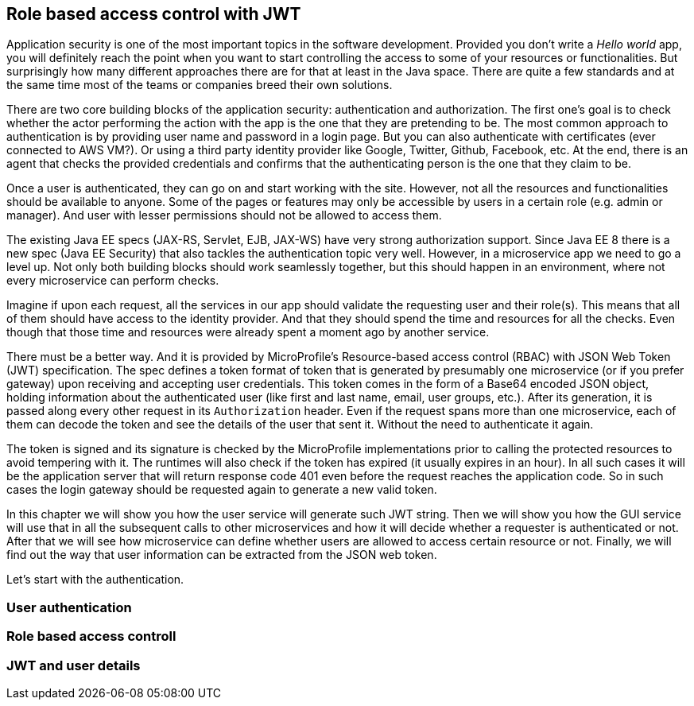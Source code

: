 == Role based access control with JWT

Application security is one of the most important topics in the software development.
Provided you don't write a _Hello world_ app, you will definitely reach the point when you want to start controlling the access to some of your resources or functionalities.
But surprisingly how many different approaches there are for that at least in the Java space.
There are quite a few standards and at the same time most of the teams or companies breed their own solutions.

There are two core building blocks of the application security: authentication and authorization.
The first one's goal is to check whether the actor performing the action with the app is the one that they are pretending to be.
The most common approach to authentication is by providing user name and password in a login page.
But you can also authenticate with certificates (ever connected to AWS VM?).
Or using a third party identity provider like Google, Twitter, Github, Facebook, etc.
At the end, there is an agent that checks the provided credentials and confirms that the authenticating person is the one that they claim to be.

Once a user is authenticated, they can go on and start working with the site.
However, not all the resources and functionalities should be available to anyone.
Some of the pages or features may only be accessible by users in a certain role (e.g. admin or manager).
And user with lesser permissions should not be allowed to access them.

The existing Java EE specs (JAX-RS, Servlet, EJB, JAX-WS) have very strong authorization support.
Since Java EE 8 there is a new spec (Java EE Security) that also tackles the authentication topic very well.
However, in a microservice app we need to go a level up.
Not only both building blocks should work seamlessly together, but this should happen in an environment, where not every microservice can perform checks.

Imagine if upon each request, all the services in our app should validate the requesting user and their role(s).
This means that all of them should have access to the identity provider.
And that they should spend the time and resources for all the checks.
Even though that those time and resources were already spent a moment ago by another service.

There must be a better way.
And it is provided by MicroProfile's Resource-based access control (RBAC) with JSON Web Token (JWT) specification.
The spec defines a token format of token that is generated by presumably one microservice (or if you prefer gateway) upon receiving and accepting user credentials.
This token comes in the form of a Base64 encoded JSON object, holding information about the authenticated user (like first and last name, email, user groups, etc.).
After its generation, it is passed along every other request in its `Authorization` header.
Even if the request spans more than one microservice, each of them can decode the token and see the details of the user that sent it.
Without the need to authenticate it again.

The token is signed and its signature is checked by the MicroProfile implementations prior to calling the protected resources to avoid tempering with it.
The runtimes will also check if the token has expired (it usually expires in an hour).
In all such cases it will be the application server that will return response code 401 even before the request reaches the application code.
So in such cases the login gateway should be requested again to generate a new valid token.

In this chapter we will show you how the user service will generate such JWT string.
Then we will show you how the GUI service will use that in all the subsequent calls to other microservices and how it will decide whether a requester is authenticated or not.
After that we will see how microservice can define whether users are allowed to access certain resource or not.
Finally, we will find out the way that user information can be extracted from the JSON web token.

Let's start with the authentication.

=== User authentication

=== Role based access controll

=== JWT and user details
